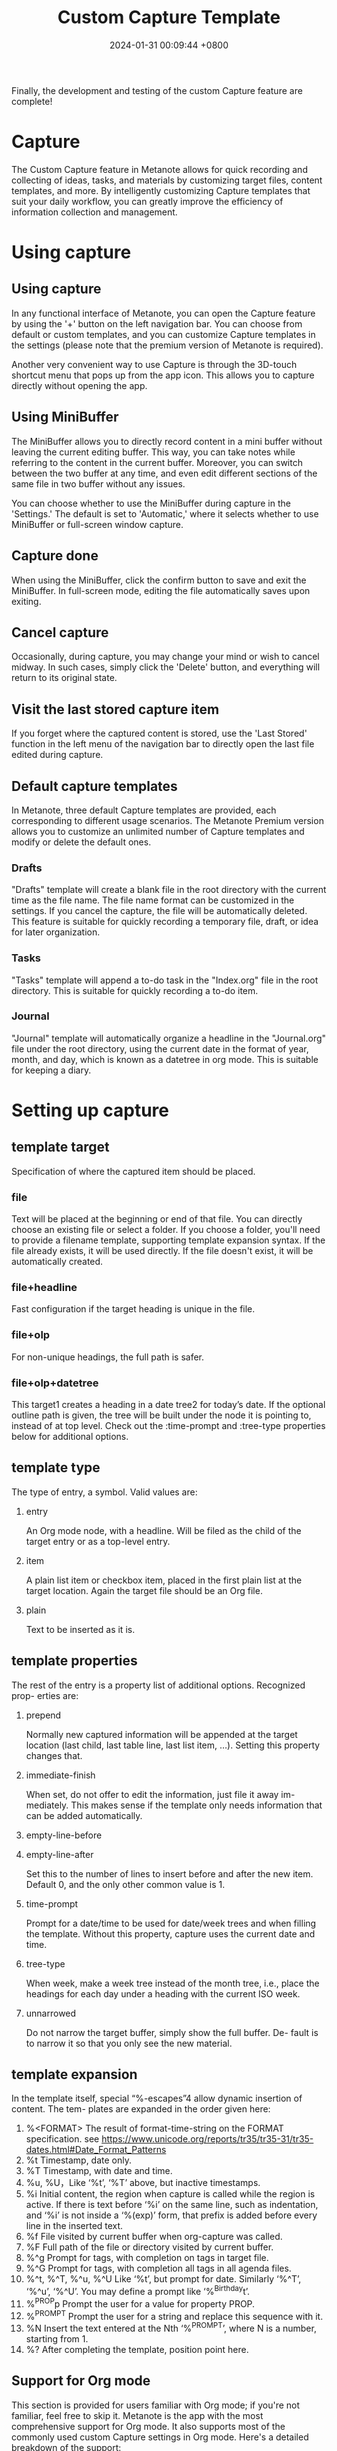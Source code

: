 #+TITLE: Custom Capture Template
#+DATE: 2024-01-31 00:09:44 +0800
#+OPTIONS: toc:nil num:t ^:nil
#+PROPERTY: LANGUAGE en
#+PROPERTY: SLUG custom_capture_template

Finally, the development and testing of the custom Capture feature are complete!

* Capture
The Custom Capture feature in Metanote allows for quick recording and collecting of ideas, tasks, and materials by customizing target files, content templates, and more. By intelligently customizing Capture templates that suit your daily workflow, you can greatly improve the efficiency of information collection and management.

* Using capture
** Using capture
In any functional interface of Metanote, you can open the Capture feature by using the '+' button on the left navigation bar. You can choose from default or custom templates, and you can customize Capture templates in the settings (please note that the premium version of Metanote is required).

Another very convenient way to use Capture is through the 3D-touch shortcut menu that pops up from the app icon. This allows you to capture directly without opening the app.

[[file:data/36/36CF9D-1A3A-4359-8F9D-408C70D3FAE2/1.png]]

[[file:data/36/36CF9D-1A3A-4359-8F9D-408C70D3FAE2/2.png]]

** Using MiniBuffer
The MiniBuffer allows you to directly record content in a mini buffer without leaving the current editing buffer. This way, you can take notes while referring to the content in the current buffer. Moreover, you can switch between the two buffer at any time, and even edit different sections of the same file in two buffer without any issues.

You can choose whether to use the MiniBuffer during capture in the 'Settings.' The default is set to 'Automatic,' where it selects whether to use MiniBuffer or full-screen window capture.

[[file:data/36/36CF9D-1A3A-4359-8F9D-408C70D3FAE2/3.png]]
** Capture done
When using the MiniBuffer, click the confirm button to save and exit the MiniBuffer. In full-screen mode, editing the file automatically saves upon exiting.
** Cancel capture
Occasionally, during capture, you may change your mind or wish to cancel midway. In such cases, simply click the 'Delete' button, and everything will return to its original state.
** Visit the last stored capture item
If you forget where the captured content is stored, use the 'Last Stored' function in the left menu of the navigation bar to directly open the last file edited during capture.
** Default capture templates
In Metanote, three default Capture templates are provided, each corresponding to different usage scenarios. The Metanote Premium version allows you to customize an unlimited number of Capture templates and modify or delete the default ones.
*** Drafts
"Drafts" template will create a blank file in the root directory with the current time as the file name. The file name format can be customized in the settings. If you cancel the capture, the file will be automatically deleted. This feature is suitable for quickly recording a temporary file, draft, or idea for later organization.
*** Tasks
"Tasks" template will append a to-do task in the "Index.org" file in the root directory. This is suitable for quickly recording a to-do item.
*** Journal
"Journal" template  will automatically organize a headline in the "Journal.org" file under the root directory, using the current date in the format of year, month, and day, which is known as a datetree in org mode. This is suitable for keeping a diary.
* Setting up capture
** template target
Specification of where the captured item should be placed.
*** file
Text will be placed at the beginning or end of that file. You can directly choose an existing file or select a folder. If you choose a folder, you'll need to provide a filename template, supporting template expansion syntax. If the file already exists, it will be used directly. If the file doesn't exist, it will be automatically created.
*** file+headline
Fast configuration if the target heading is unique in the file.
*** file+olp
For non-unique headings, the full path is safer.
*** file+olp+datetree
This target1 creates a heading in a date tree2 for today’s date. If the optional outline path is given, the tree will be built under the node it is pointing to, instead of at top level. Check out the :time-prompt and :tree-type properties below for additional options.
** template type
The type of entry, a symbol. Valid values are:
1. entry

   An Org mode node, with a headline. Will be filed as the child of the target entry or as a top-level entry.
2. item

   A plain list item or checkbox item, placed in the first plain list at the target location. Again the target file should be an Org file.
3. plain

   Text to be inserted as it is.
** template properties
The rest of the entry is a property list of additional options. Recognized prop- erties are:
1. prepend

   Normally new captured information will be appended at the target location (last child, last table line, last list item, ...). Setting this property changes that.
2. immediate-finish

   When set, do not offer to edit the information, just file it away im- mediately. This makes sense if the template only needs information that can be added automatically.
3. empty-line-before
4. empty-line-after

   Set this to the number of lines to insert before and after the new item. Default 0, and the only other common value is 1.
5. time-prompt

   Prompt for a date/time to be used for date/week trees and when filling the template. Without this property, capture uses the current date and time.
6. tree-type

   When week, make a week tree instead of the month tree, i.e., place the headings for each day under a heading with the current ISO week.
7. unnarrowed

   Do not narrow the target buffer, simply show the full buffer. De- fault is to narrow it so that you only see the new material.

** template expansion
In the template itself, special “%-escapes”4 allow dynamic insertion of content. The tem- plates are expanded in the order given here:
1. %<FORMAT> The result of format-time-string on the FORMAT specification. see https://www.unicode.org/reports/tr35/tr35-31/tr35-dates.html#Date_Format_Patterns
2. %t Timestamp, date only.
3. %T Timestamp, with date and time.
4. %u, %U，Like ‘%t’, ‘%T’ above, but inactive timestamps.
5. %i Initial content, the region when capture is called while the region is active. If there is text before ‘%i’ on the same line, such as indentation, and ‘%i’ is not inside a ‘%(exp)’ form, that prefix is added before every line in the inserted text.
6. %f File visited by current buffer when org-capture was called.
7. %F Full path of the file or directory visited by current buffer.
8. %^g Prompt for tags, with completion on tags in target file.
9. %^G Prompt for tags, with completion all tags in all agenda files.
10. %^t, %^T, %^u, %^U Like ‘%t’, but prompt for date. Similarly ‘%^T’, ‘%^u’, ‘%^U’. You may define a prompt like ‘%^{Birthday}t’.
11. %^{PROP}p Prompt the user for a value for property PROP.
12. %^{PROMPT} Prompt the user for a string and replace this sequence with it.
13. %N Insert the text entered at the Nth ‘%^{PROMPT}’, where N is a number, starting from 1.
14. %? After completing the template, position point here.
** Support for Org mode
This section is provided for users familiar with Org mode; if you're not familiar, feel free to skip it. Metanote is the app with the most comprehensive support for Org mode. It also supports most of the commonly used custom Capture settings in Org mode. Here's a detailed breakdown of the support:
*** template type
1. [X] entry - supported
2. [X] item - supported
3. [X] checkitem - supported，using item
4. [X] plain - supported
5. [ ] table-line - Not supported yet; will be addressed when handling tables in a unified manner later.
*** target
1. [X] file - supported
2. [ ] id - Not supported yet; will be addressed when implementing org-roam later.
3. [X] file+headline - supported
4. [X] file+olp - supported
5. [ ] file+regexp - Not supported yet
6. [X] file+olp+datetree - supported
7. [ ] file+function - Not supported for now; due to Metanote not yet supporting elisp, functions are temporarily not supported.
8. [ ] function - Not supported for now; similarly, as mentioned above, custom file names are not yet supported in Metanote. As a workaround, you can define file names dynamically using the template expansion as in the template when selecting a directory. This allows you to dynamically choose or create different files during capture.
9. [ ] clock - Not supported for now; clock-related features will be addressed later and supported uniformly.
*** properties
1. [X] :prepend - supported
2. [X] :immediate-finish - supported
3. [X] :empty-line-before - supported
4. [X] :empty-line-after - supported
5. [ ] :clock-in - Not supported for now; clock-related features will be addressed later and supported uniformly.
6. [ ] :clock-keep - Not supported for now; clock-related features will be addressed later and supported uniformly.
7. [ ] :clock-resume - Not supported for now; clock-related features will be addressed later and supported uniformly.
8. [X] :time-prompt - supported
9. [X] :tree-type - supported
10. [X] :unnarrowed - supported
11. [ ] :table-line-pos - Not supported yet; will be addressed when handling tables in a unified manner later.
12. [ ] :kill-buffer - Not supported; Metanote has internally implemented this functionality automatically.
13. [ ] :no-save - Not supported; Metanote has internally implemented this functionality automatically.

*** template expansion
1. [ ] %[FILE] - Not supported yet
2. [ ] %(EXP) - Not supported yet
3. [X] %<FORMAT> - supported
4. [X] %t - supported
5. [X] %T - supported
6. [X] %u, %U - supported
7. [X] %i - supported
8. [ ] %a - Not supported yet
9. [ ] %A - Not supported yet
10. [ ] %l - Not supported yet
11. [ ] %c - Will support in the next version.
12. [ ] %x - Will support in the next version.
13. [ ] %k - Not supported yet
14. [ ] %K - Not supported yet
15. [ ] %n - Not supported yet
16. [X] %f - supported
17. [X] %F - supported
18. [ ] %:keyword - Not supported yet
19. [X] %^g - supported
20. [X] %^G - supported
21. [X] %^t, %^T, %^u, %^U - supported
22. [ ] %^C - Will support in the next version.
23. [ ] %^L - Will support in the next version.
24. [X] %^{PROP}p - supported
25. [X] %^{PROMPT} - supported
26. [X] %N - supported
27. [X] %? - supported

